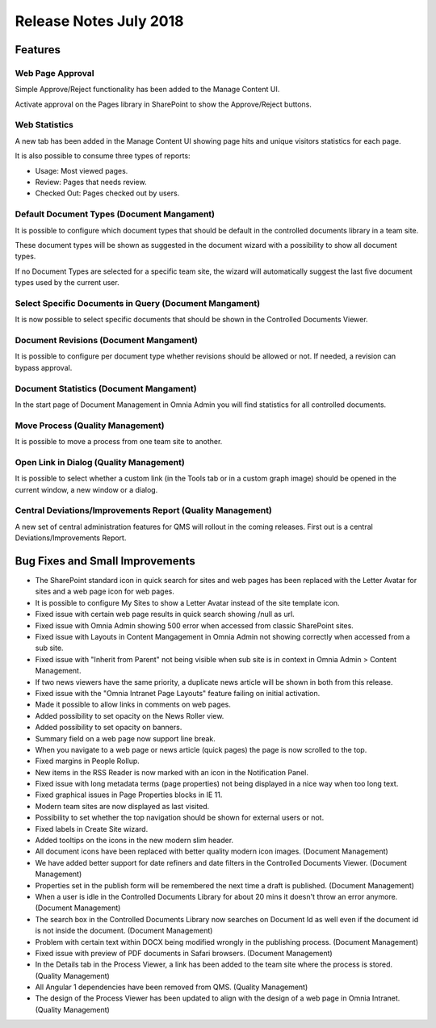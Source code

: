 Release Notes July 2018
=================================

Features
---------------------------------

Web Page Approval
~~~~~~~~~~~~~~~~~~

Simple Approve/Reject functionality has been added to the Manage Content UI.

.. image:: approvereject-webpage.png

Activate approval on the Pages library in SharePoint to show the Approve/Reject buttons.

Web Statistics
~~~~~~~~~~~~~~~~~~

A new tab has been added in the Manage Content UI showing page hits and unique visitors statistics for each page.

.. image:: pagestatistics.png

It is also possible to consume three types of reports:

- Usage: Most viewed pages.
- Review: Pages that needs review.
- Checked Out: Pages checked out by users.

.. image:: usagereports.png

Default Document Types (Document Mangament)
~~~~~~~~~~~~~~~~~~~~~~~~~~~~~~~~~~~~~~~~~~~~~~~~~~~~~~

It is possible to configure which document types that should be default in the controlled documents library in a team site.

.. image:: dm-defaultdocumentypes.png

These document types will be shown as suggested in the document wizard with a possibility to show all document types.

.. image:: dm-defaultdocumenttypeswizard.png

If no Document Types are selected for a specific team site, the wizard will automatically suggest the last five document types used by the current user.

Select Specific Documents in Query (Document Mangament)
~~~~~~~~~~~~~~~~~~~~~~~~~~~~~~~~~~~~~~~~~~~~~~~~~~~~~~~~~

It is now possible to select specific documents that should be shown in the Controlled Documents Viewer.

.. image:: dm-selectdocuments.png

Document Revisions (Document Mangament)
~~~~~~~~~~~~~~~~~~~~~~~~~~~~~~~~~~~~~~~~~~~~~~~~~~~~~~~~~

It is possible to configure per document type whether revisions should be allowed or not. If needed, a revision can bypass approval.

.. image:: dm-documentrevisions.png

Document Statistics (Document Mangament)
~~~~~~~~~~~~~~~~~~~~~~~~~~~~~~~~~~~~~~~~~~~~~~~~~~~~~~~~~

In the start page of Document Management in Omnia Admin you will find statistics for all controlled documents.

.. image:: dm-statistics.png

Move Process (Quality Management)
~~~~~~~~~~~~~~~~~~~~~~~~~~~~~~~~~~~~~~~~~~~~~~~~~~~~~~~~~

It is possible to move a process from one team site to another.

.. image:: qm-moveprocessbutton.png
.. image:: qm-moveprocess.png

Open Link in Dialog (Quality Management)
~~~~~~~~~~~~~~~~~~~~~~~~~~~~~~~~~~~~~~~~~~~~~~~~~~~~~~~~~

It is possible to select whether a custom link (in the Tools tab or in a custom graph image) should be opened in the current window, a new window or a dialog.

.. image:: qm-openlinkindialog.png
.. image:: qm-ordercomputerform.png

Central Deviations/Improvements Report (Quality Management)
~~~~~~~~~~~~~~~~~~~~~~~~~~~~~~~~~~~~~~~~~~~~~~~~~~~~~~~~~~~~

A new set of central administration features for QMS will rollout in the coming releases. First out is a central Deviations/Improvements Report.

.. image:: qm-centraldeviationsimprovements.png


Bug Fixes and Small Improvements
----------------------------------

- The SharePoint standard icon in quick search for sites and web pages has been replaced with the Letter Avatar for sites and a web page icon for web pages.
- It is possible to configure My Sites to show a Letter Avatar instead of the site template icon.
- Fixed issue with certain web page results in quick search showing /null as url.
- Fixed issue with Omnia Admin showing 500 error when accessed from classic SharePoint sites.
- Fixed issue with Layouts in Content Mangagement in Omnia Admin not showing correctly when accessed from a sub site.
- Fixed issue with "Inherit from Parent" not being visible when sub site is in context in Omnia Admin > Content Management.
- If two news viewers have the same priority, a duplicate news article will be shown in both from this release.
- Fixed issue with the "Omnia Intranet Page Layouts" feature failing on initial activation.
- Made it possible to allow links in comments on web pages.
- Added possibility to set opacity on the News Roller view.
- Added possibility to set opacity on banners.
- Summary field on a web page now support line break.
- When you navigate to a web page or news article (quick pages) the page is now scrolled to the top.
- Fixed margins in People Rollup.
- New items in the RSS Reader is now marked with an icon in the Notification Panel.
- Fixed issue with long metadata terms (page properties) not being displayed in a nice way when too long text.
- Fixed graphical issues in Page Properties blocks in IE 11.
- Modern team sites are now displayed as last visited.
- Possibility to set whether the top navigation should be shown for external users or not.
- Fixed labels in Create Site wizard.
- Added tooltips on the icons in the new modern slim header.
- All document icons have been replaced with better quality modern icon images. (Document Management)
- We have added better support for date refiners and date filters in the Controlled Documents Viewer. (Document Management)
- Properties set in the publish form will be remembered the next time a draft is published. (Document Management)
- When a user is idle in the Controlled Documents Library for about 20 mins it doesn't throw an error anymore. (Document Management)
- The search box in the Controlled Documents Library now searches on Document Id as well even if the document id is not inside the document. (Document Management)
- Problem with certain text within DOCX being modified wrongly in the publishing process. (Document Management)
- Fixed issue with preview of PDF documents in Safari browsers. (Document Management)
- In the Details tab in the Process Viewer, a link has been added to the team site where the process is stored. (Quality Management)
- All Angular 1 dependencies have been removed from QMS. (Quality Management)
- The design of the Process Viewer has been updated to align with the design of a web page in Omnia Intranet. (Quality Management)

